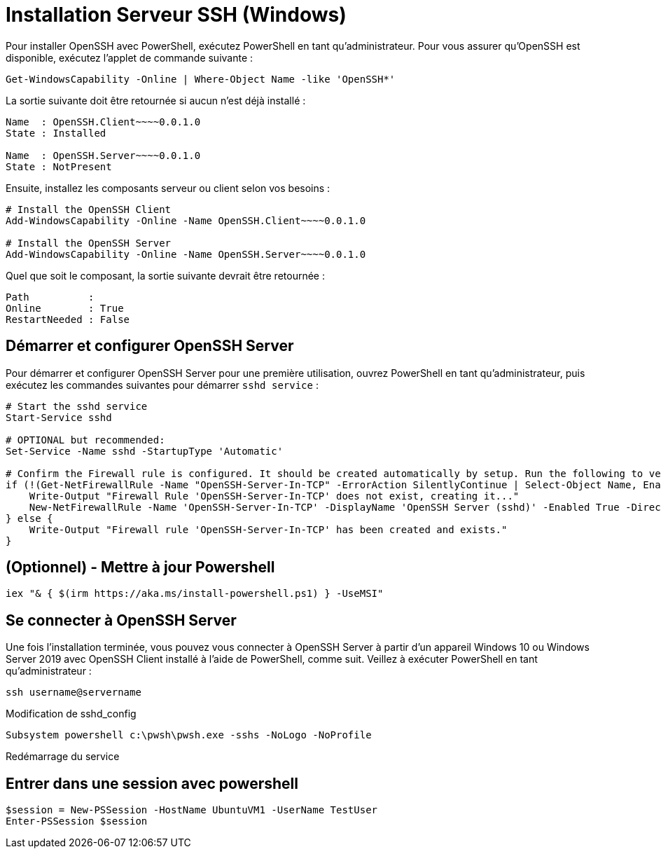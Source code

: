 = Installation Serveur SSH (Windows)

Pour installer OpenSSH avec PowerShell, exécutez PowerShell en tant qu’administrateur. Pour vous assurer qu’OpenSSH est disponible, exécutez l’applet de commande suivante :

[source,powershell]
----
Get-WindowsCapability -Online | Where-Object Name -like 'OpenSSH*'
----

La sortie suivante doit être retournée si aucun n’est déjà installé :

[source,powershell]
----
Name  : OpenSSH.Client~~~~0.0.1.0
State : Installed

Name  : OpenSSH.Server~~~~0.0.1.0
State : NotPresent
----

Ensuite, installez les composants serveur ou client selon vos besoins :

[source,powershell]
----
# Install the OpenSSH Client
Add-WindowsCapability -Online -Name OpenSSH.Client~~~~0.0.1.0

# Install the OpenSSH Server
Add-WindowsCapability -Online -Name OpenSSH.Server~~~~0.0.1.0
----

Quel que soit le composant, la sortie suivante devrait être retournée :

[source,powershell]
----
Path          :
Online        : True
RestartNeeded : False
----


== Démarrer et configurer OpenSSH Server

Pour démarrer et configurer OpenSSH Server pour une première utilisation, ouvrez PowerShell en tant qu’administrateur, puis exécutez les commandes suivantes pour démarrer `sshd service` :

[source,powershell]
----
# Start the sshd service
Start-Service sshd

# OPTIONAL but recommended:
Set-Service -Name sshd -StartupType 'Automatic'

# Confirm the Firewall rule is configured. It should be created automatically by setup. Run the following to verify
if (!(Get-NetFirewallRule -Name "OpenSSH-Server-In-TCP" -ErrorAction SilentlyContinue | Select-Object Name, Enabled)) {
    Write-Output "Firewall Rule 'OpenSSH-Server-In-TCP' does not exist, creating it..."
    New-NetFirewallRule -Name 'OpenSSH-Server-In-TCP' -DisplayName 'OpenSSH Server (sshd)' -Enabled True -Direction Inbound -Protocol TCP -Action Allow -LocalPort 22
} else {
    Write-Output "Firewall rule 'OpenSSH-Server-In-TCP' has been created and exists."
}
----

== (Optionnel) - Mettre à jour Powershell

[source,powershell]
----
iex "& { $(irm https://aka.ms/install-powershell.ps1) } -UseMSI"
----

== Se connecter à OpenSSH Server

Une fois l’installation terminée, vous pouvez vous connecter à OpenSSH Server à partir d’un appareil Windows 10 ou Windows Server 2019 avec OpenSSH Client installé à l’aide de PowerShell, comme suit. Veillez à exécuter PowerShell en tant qu’administrateur :

[source,powershell]
----
ssh username@servername
----




Modification de sshd_config

[source,powershell]
----
Subsystem powershell c:\pwsh\pwsh.exe -sshs -NoLogo -NoProfile
----

Redémarrage du service

[source,powershell]
----
----


== Entrer dans une session avec powershell

[source,powershell]
----
$session = New-PSSession -HostName UbuntuVM1 -UserName TestUser
Enter-PSSession $session
----

